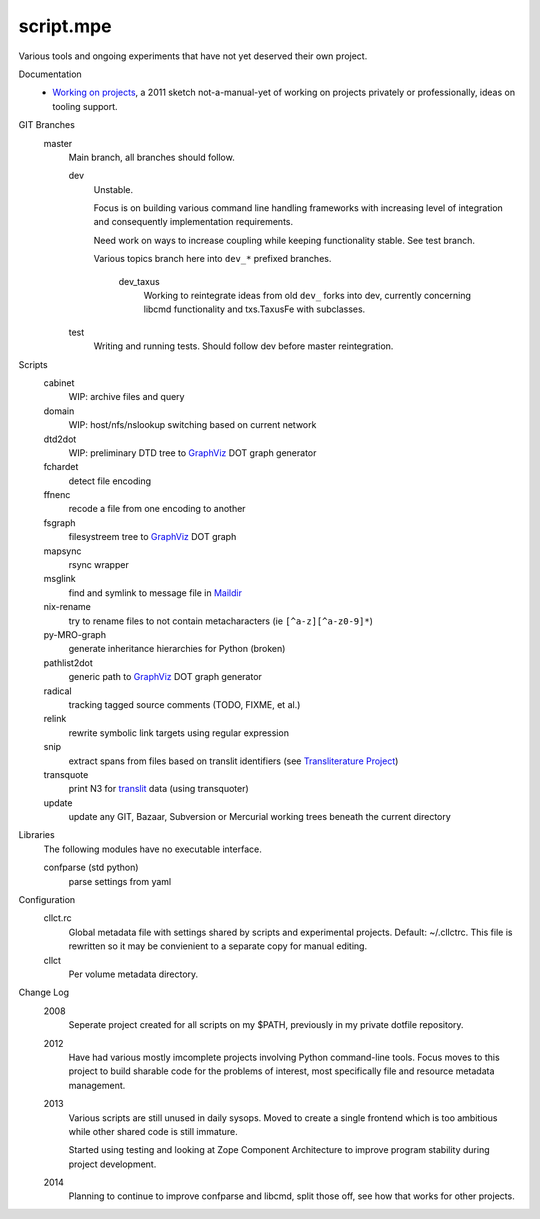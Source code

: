 script.mpe
==========
Various tools and ongoing experiments that have not yet deserved their own
project.

Documentation
  - `Working on projects`__, a 2011 sketch not-a-manual-yet of working on projects
    privately or professionally, ideas on tooling support.

GIT Branches
  master
    Main branch, all branches should follow.

    dev
        Unstable. 

        Focus is on building various command line handling frameworks with
        increasing level of integration and consequently implementation
        requirements. 

        Need work on ways to increase coupling while keeping functionality stable.
        See test branch.

        Various topics branch here into ``dev_*`` prefixed branches.

		dev_taxus
			Working to reintegrate ideas from old ``dev_`` forks into dev,
			currently concerning libcmd functionality and txs.TaxusFe with subclasses.

    test
        Writing and running tests.
        Should follow dev before master reintegration.

Scripts
  cabinet
    WIP: archive files and query
  domain
    WIP: host/nfs/nslookup switching based on current network
  dtd2dot 
    WIP: preliminary DTD tree to GraphViz_ DOT graph generator
  fchardet
    detect file encoding 
  ffnenc
    recode a file from one encoding to another
  fsgraph
    filesystreem tree to GraphViz_ DOT graph
  mapsync
    rsync wrapper
  msglink
    find and symlink to message file in Maildir_
  nix-rename
    try to rename files to not contain metacharacters (ie ``[^a-z][^a-z0-9]*``)
  py-MRO-graph
    generate inheritance hierarchies for Python (broken)
  pathlist2dot
    generic path to GraphViz_ DOT graph generator
  radical
    tracking tagged source comments (TODO, FIXME, et al.)
  relink
    rewrite symbolic link targets using regular expression
  snip
    extract spans from files based on translit identifiers (see `Transliterature
    Project`_)
  transquote
    print N3 for translit_ data (using transquoter)
  update
    update any GIT, Bazaar, Subversion or Mercurial working trees beneath the
    current directory

Libraries
  The following modules have no executable interface.

  confparse (std python)
    parse settings from yaml

Configuration
  cllct.rc
    Global metadata file with settings shared by scripts and experimental
    projects. Default: ~/.cllctrc. This file is rewritten so it may be
    convienient to a separate copy for manual editing.

  cllct
    Per volume metadata directory.

Change Log
    2008
        Seperate project created for all scripts on my $PATH, 
        previously in my private dotfile repository.
    2012
        Have had various mostly imcomplete projects involving 
        Python command-line tools. Focus moves to this project
        to build sharable code for the problems of interest,
        most specifically file and resource metadata management.
    2013 
        Various scripts are still unused in daily sysops.
        Moved to create a single frontend which is too ambitious while other
        shared code is still immature.

        Started using testing and looking at Zope Component Architecture to improve 
        program stability during project development.
    2014
        Planning to continue to improve confparse and libcmd, split those off,
        see how that works for other projects. 


.. _graphviz: http://www.graphviz.org/
.. _maildir: http://en.wikipedia.org/wiki/Maildir
.. _Transliterature Project: translit_
.. _translit: http://transliterature.org/
.. __: https://github.com/dotmpe/script.mpe/blob/master/workflow.rst

